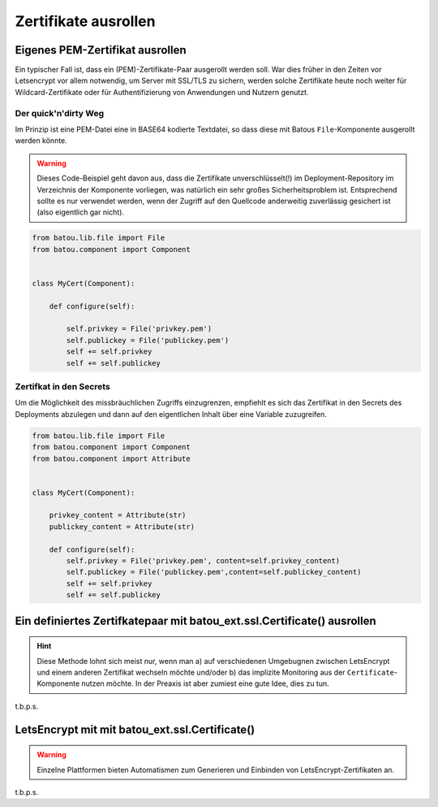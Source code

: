 Zertifikate ausrollen
=====================


Eigenes PEM-Zertifikat ausrollen
--------------------------------

Ein typischer Fall ist, dass ein (PEM)-Zertifikate-Paar ausgerollt werden soll. War dies früher in den Zeiten vor Letsencrypt vor allem notwendig, um Server mit SSL/TLS zu sichern, werden solche Zertifikate heute noch weiter für Wildcard-Zertifikate oder für Authentifizierung von Anwendungen und Nutzern genutzt.


Der quick'n'dirty Weg
*********************

Im Prinzip ist eine PEM-Datei eine in BASE64 kodierte Textdatei, so dass diese mit Batous ``File``-Komponente ausgerollt werden könnte.

.. warning::
    Dieses Code-Beispiel geht davon aus, dass die Zertifikate unverschlüsselt(!) im Deployment-Repository im Verzeichnis der Komponente vorliegen, was natürlich ein sehr großes Sicherheitsproblem ist. Entsprechend sollte es nur verwendet werden, wenn der Zugriff auf den Quellcode anderweitig zuverlässig gesichert ist (also eigentlich gar nicht).

.. code-block:: python

    from batou.lib.file import File
    from batou.component import Component


    class MyCert(Component):

        def configure(self):

            self.privkey = File('privkey.pem')
            self.publickey = File('publickey.pem')
            self += self.privkey
            self += self.publickey



Zertifkat in den Secrets
************************

Um die Möglichkeit des missbräuchlichen Zugriffs einzugrenzen, empfiehlt es sich das Zertifikat in den Secrets des Deployments abzulegen und dann auf den eigentlichen Inhalt über eine Variable zuzugreifen.

.. code-block:: python

    from batou.lib.file import File
    from batou.component import Component
    from batou.component import Attribute


    class MyCert(Component):

        privkey_content = Attribute(str)
        publickey_content = Attribute(str)

        def configure(self):
            self.privkey = File('privkey.pem', content=self.privkey_content)
            self.publickey = File('publickey.pem',content=self.publickey_content)
            self += self.privkey
            self += self.publickey


Ein definiertes Zertifkatepaar mit batou_ext.ssl.Certificate() ausrollen
------------------------------------------------------------------------

.. hint::
	Diese Methode lohnt sich meist nur, wenn man a) auf verschiedenen Umgebugnen zwischen LetsEncrypt und einem anderen Zertifikat wechseln möchte und/oder b) das implizite Monitoring aus der ``Certificate``-Komponente nutzen möchte. In der Preaxis ist aber zumiest eine gute Idee, dies zu tun.

t.b.p.s.

LetsEncrypt mit mit batou_ext.ssl.Certificate()
-----------------------------------------------

.. warning::

    Einzelne Plattformen bieten Automatismen zum Generieren und Einbinden von LetsEncrypt-Zertifikaten an.

t.b.p.s.
